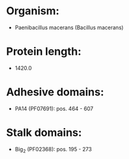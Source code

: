 * Organism:
- Paenibacillus macerans (Bacillus macerans)
* Protein length:
- 1420.0
* Adhesive domains:
- PA14 (PF07691): pos. 464 - 607
* Stalk domains:
- Big_2 (PF02368): pos. 195 - 273

